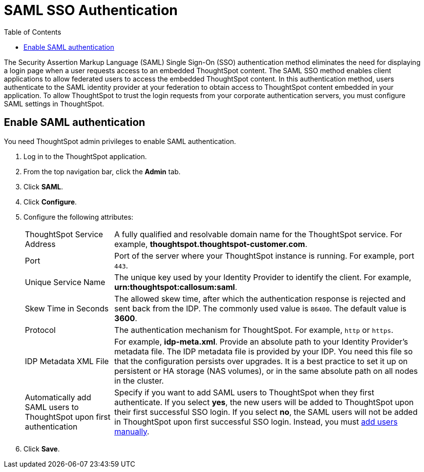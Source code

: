 = SAML SSO Authentication
:toc: true

:page-title: SAML SSO Authentication
:page-pageid: saml-sso
:page-description: SAML SSO Configuration

The Security Assertion Markup Language (SAML) Single Sign-On (SSO) authentication method eliminates the need for displaying a login page when a user requests access to an embedded ThoughtSpot content. The SAML SSO method enables client applications to allow federated users to access the embedded ThoughtSpot content.
In this authentication method, users authenticate to the SAML identity provider at your federation to obtain access to ThoughtSpot content embedded in your application.
To allow ThoughtSpot to trust the login requests from your corporate authentication servers, you must configure SAML settings in ThoughtSpot.

////
This configurator also checks with the user if internal authentication needs to be set or not.
This internal authentication mechanism is used to authenticate `tsadmin` and other ThoughtSpot local users.
Set it to true by default to let local system/admin users in via the frontend.
////

////
You can set up SAML through the shell on the ThoughtSpot instance <<tscli,using a `tscli` based configurator>>, or <<admin-portal,through the Admin Console>>.


[#tscli]
== Configure SAML using tscli

Use this procedure to set up SAML on ThoughtSpot for user authentication.
Note that this configuration persists across software updates, so you do not have to reapply it if you update to a newer release of ThoughtSpot.

. Log in to the Linux shell using SSH.
. Execute the command to launch the interactive SAML configuration:
+
----
 tscli saml configure
----

. Complete the configurator prompts with the information you gathered above.
. When the configuration is complete, open a Web browser and go to the ThoughtSpot login page.
It should now show the Single Sign On option.
////
[#admin-portal]
== Enable SAML authentication
You need ThoughtSpot admin privileges to enable SAML authentication.

. Log in to the ThoughtSpot application.
. From the top navigation bar, click the **Admin** tab.
. Click *SAML*.
. Click *Configure*.
. Configure the following attributes:
[horizontal]
ThoughtSpot Service Address::
A fully qualified and resolvable domain name for the ThoughtSpot service. For example, *thoughtspot.thoughtspot-customer.com*.
Port::
Port of the server where your ThoughtSpot instance is running. For example, port `443`.
Unique Service Name::
The unique key used by your Identity Provider to identify the client. For example, *urn:thoughtspot:callosum:saml*.
Skew Time in Seconds::
The allowed skew time, after which the authentication response is rejected and sent back from the IDP. The commonly used value is `86400`. The default value is *3600*.
Protocol::
The authentication mechanism for ThoughtSpot. For example, `http` or `https`.
IDP Metadata XML File::
For example, *idp-meta.xml*. Provide an absolute path to your Identity Provider’s metadata file. The IDP metadata file is provided by your IDP.  You need this file so that the configuration persists over upgrades. It is a best practice to set it up on persistent or HA storage (NAS volumes), or in the same absolute path on all nodes in the cluster. 
Automatically add SAML users to ThoughtSpot upon first authentication::
Specify if you want to add SAML users to ThoughtSpot when they first authenticate. If you select *yes*, the new users will be added to  ThoughtSpot upon their first successful SSO login.
If you select *no*, the SAML users will not be added in ThoughtSpot upon first successful SSO login. Instead, you must link:https://cloud-docs.thoughtspot.com/admin/users-groups/add-user.html[add users manually].
. Click *Save*.
